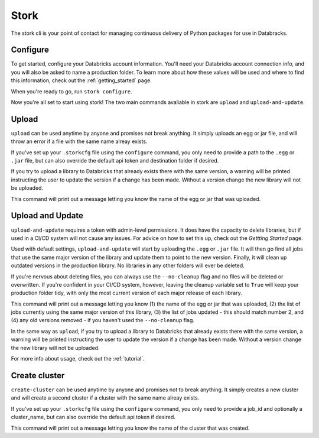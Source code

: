 .. _usage_details:

Stork
========

The stork cli is your point of contact for managing continuous delivery of
Python packages for use in Databracks.

Configure
---------

To get started, configure your Databricks account information. You'll need your Databricks account connection info, and you will also be asked to name a production folder. To learn more about how these values will be used and where to find this information, check out the :ref:`getting_started` page.

When you're ready to go, run ``stork configure``.

.. command-output:: stork configure --help

Now you're all set to start using stork! The two main commands avaliable in stork are ``upload`` and ``upload-and-update``. 

Upload
------

``upload`` can be used anytime by anyone and promises not break anything. It simply uploads an egg or jar file, and will throw an error if a file with the same name alreay exists. 

If you've set up your ``.storkcfg`` file using the ``configure`` command, you only need to provide a path to the ``.egg`` or ``.jar`` file, but can also override the default api token and destination folder if desired.

If you try to upload a library to Databricks that already exists there with the same version, a warning will be printed instructing the user to update the version if a change has been made. Without a version change the new library will not be uploaded.

This command will print out a message letting you know the name of the egg or jar that was uploaded.

.. command-output:: stork upload --help

Upload and Update
-----------------

``upload-and-update`` requires a token with admin-level permissions. It does have the capacity to delete libraries, but if used in a CI/CD system will not cause any issues. For advice on how to set this up, check out the *Gettting Started* page. 

Used with default settings, ``upload-and-update`` will start by uploading the ``.egg`` or ``.jar`` file. It will then go find all jobs that use the same major version of the library and update them to point to the new version. Finally, it will clean up outdated versions in the production library. No libraries in any other folders will ever be deleted. 

If you're nervous about deleting files, you can always use the ``--no-cleanup`` flag and no files will be deleted or overwritten. If you're confident in your CI/CD system, however, leaving the cleanup variable set to ``True`` will keep your production folder tidy, with only the most current version of each major release of each library.

This command will print out a message letting you know (1) the name of the egg or jar that was uploaded, (2) the list of jobs currently using the same major version of this library, (3) the list of jobs updated - this should match number 2, and (4) any old versions removed - if you haven't used the ``--no-cleanup`` flag.

In the same way as ``upload``, if you try to upload a library to Databricks that already exists there with the same version, a warning will be printed instructing the user to update the version if a change has been made. Without a version change the new library will not be uploaded.

.. command-output:: stork upload-and-update --help

For more info about usage, check out the :ref:`tutorial`.

Create cluster
------

``create-cluster`` can be used anytime by anyone and promises not to break anything. It simply creates a new cluster and will create a second cluster if a cluster with the same name alreay exists. 

If you've set up your ``.storkcfg`` file using the ``configure`` command, you only need to provide a job_id and optionally a cluster_name, but can also override the default api token if desired.

This command will print out a message letting you know the name of the cluster that was created.

.. command-output:: stork create-cluster --help
